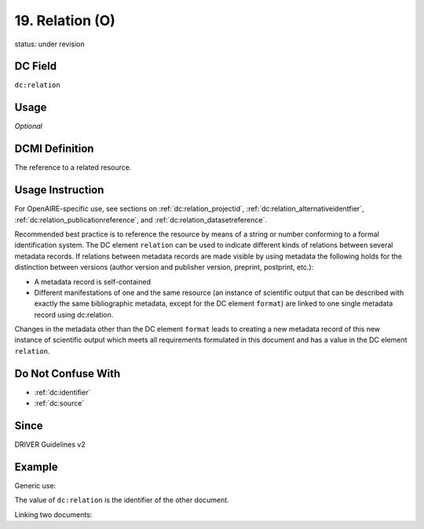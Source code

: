 .. _dc:relation:

19. Relation (O)
^^^^^^^^^^^^

status: under revision

DC Field
~~~~~~~~
``dc:relation``

Usage
~~~~~
*Optional*

DCMI Definition
~~~~~~~~~~~~~~~
The reference to a related resource.

Usage Instruction
~~~~~~~~~~~~~~~~~
For OpenAIRE-specific use, see sections on :ref:`dc:relation_projectid`, :ref:`dc:relation_alternativeidentfier`, :ref:`dc:relation_publicationreference`, and :ref:`dc:relation_datasetreference`.

Recommended best practice is to reference the resource by means of a string or number conforming to a formal identification system. The DC element ``relation`` can be used to indicate different kinds of relations between several metadata records. If relations between metadata records are made visible by using metadata the following holds for the distinction between versions (author version and publisher version, preprint, postprint, etc.):

* A metadata record is self-contained 
* Different manifestations of one and the same resource (an instance of scientific output that can be described with exactly the same bibliographic metadata, except for the DC element ``format``) are linked to one single metadata record using dc:relation.

Changes in the metadata other than the DC element ``format`` leads to creating a new metadata record of this new instance of scientific output which meets all requirements formulated in this document and has a value in the DC element ``relation``.

Do Not Confuse With
~~~~~~~~~~~~~~~~~~~

* :ref:`dc:identifier`
* :ref:`dc:source`

Since
~~~~~
DRIVER Guidelines v2

Example
~~~~~~~

Generic use:

.. code-block:: xml
   :linenos:

   <dc:relation>http://hdl.handle.net/10</dc:relation>

The value of ``dc:relation`` is the identifier of the other document.

Linking two documents:

.. code-block:: xml
   :linenos:

   <!-- Document A -->
   <dc:type>info:eu-repo/semantics/submittedVersion</dc:type>
   <dc:identifier> http://hdl.handle.net/10</dc:identifier>
   <dc:relation>http://hdl.handle.net/20</dc:relation>

.. code-block:: xml
   :linenos:

   <!-- Document B -->
   <dc:type>info:eu-repo/semantics/acceptedVersion</dc:type>
   <dc:identifier> http://hdl.handle.net/20</dc:identifier>
   <dc:relation>http://hdl.handle.net/10</dc:relation>
